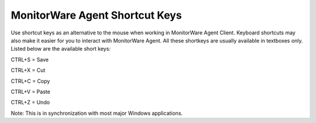 .. index:: MonitorWare Agent Shortcut Keys

MonitorWare Agent Shortcut Keys
===============================

Use shortcut keys as an alternative to the mouse when working in MonitorWare
Agent Client. Keyboard shortcuts may also make it easier for you to interact
with MonitorWare Agent. All these shortkeys are usually available in textboxes
only. Listed below are the available short keys:


CTRL+S = Save

CTRL+X = Cut

CTRL+C = Copy

CTRL+V = Paste

CTRL+Z = Undo


Note: This is in synchronization with most major Windows applications.
